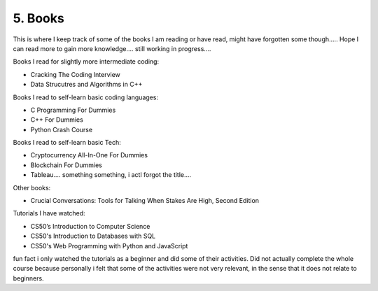 .. __books:

======================
5. Books
======================
This is where I keep track of some of the books I am reading or have read, might have forgotten some though.....
Hope I can read more to gain more knowledge.... still working in progress....

Books I read for slightly more intermediate coding:

- Cracking The Coding Interview 

- Data Strucutres and Algorithms in C++


Books I read to self-learn basic coding languages:

- C Programming For Dummies

- C++ For Dummies

- Python Crash Course 


Books I read to self-learn basic Tech:

- Cryptocurrency All-In-One For Dummies

- Blockchain For Dummies

- Tableau.... something something, i actl forgot the title....

Other books:

- Crucial Conversations: Tools for Talking When Stakes Are High, Second Edition

Tutorials I have watched:

- CS50’s Introduction to Computer Science

- CS50's Introduction to Databases with SQL

- CS50's Web Programming with Python and JavaScript

fun fact i only watched the tutorials as a beginner and did some of their activities. Did not actually complete the whole course because 
personally i felt that some of the activities were not very relevant, in the sense that it does not relate to beginners. 

